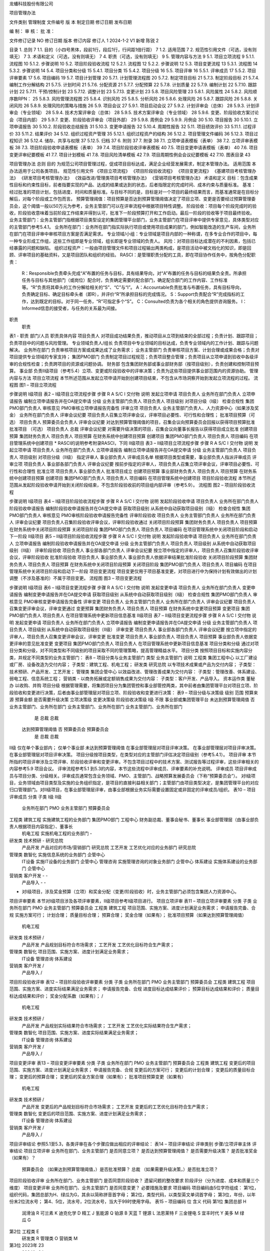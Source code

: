


龙蟠科技股份有限公司



项目管理办法

文件类别	管理制度
文件编号
版    本
制定日期
修订日期
发布日期


编    制：				审    核：				批    准：

文件修订记录
NO	修订日期	版本	修订内容	修订人
1	2024-1-2	V1	新增	陈锐
2












 
目录
1.	总则	7
1.1.	目的（小四号黑体，段前1行，段后1行，行间距1倍行距）	7
1.2.	适用范围	7
2.	规范性引用文件（可选，没有则填无）	7
3.	术语和定义（可选，没有则填无）	7
4.	职责（可选，没有则填无）	9
5.	管理内容与方法	9
5.1.	项目立项流程	9
5.1.1.	流程图	10
5.1.2.	步骤说明	10
5.2.	项目阶段验收流程	12
5.2.1.	流程图	12
5.2.2.	步骤说明	12
5.3.	项目变更流程	13
5.3.1.	流程图	14
5.3.2.	步骤说明	14
5.4.	项目分类和分级	15
5.4.1.	项目分类	15
5.4.2.	项目分级	16
5.5.	项目评审	16
5.5.1.	评审成员	17
5.5.2.	项目评审要素	17
5.6.	项目编码	19
5.7.	项目计划管理	20
5.7.1.	计划管理流程图	20
5.7.2.	制定项目目标	21
5.7.3.	制定阶段目标	21
5.7.4.	编制工作分解结构	21
5.7.5.	计划时间	21
5.7.6.	分配资源	21
5.7.7.	分配预算	22
5.7.8.	计划质量	22
5.7.9.	编制计划	22
5.7.10.	跟踪计划	22
5.7.11.	干预/控制计划	23
5.7.12.	调整计划	23
5.7.13.	变更计划	23
5.8.	项目风险管理	23
5.8.1.	风险属性	24
5.8.2.	风险顺序数RPN：	25
5.8.3.	风险管理流程图	25
5.8.4.	识别风险	25
5.8.5.	分析风险	26
5.8.6.	处理风险	26
5.8.7.	跟踪风险	26
5.8.8.	关闭风险	26
5.8.9.	处理风险的策略与措施	26
5.9.	项目会议	27
5.9.1.	项目启动会议	27
5.9.2.	计划评审会（总体）	28
5.9.3.	计划评审会（专业领域）	28
5.9.4.	技术方案评审会（总体）	28
5.9.5.	技术方案评审会（专业领域）	28
5.9.6.	变更、阶段验收方案讨论会（项目内部）	29
5.9.7.	变更、阶段验收评审会（项目外部）	29
5.9.8.	周例会	29
5.9.9.	月例会	30
5.10.	项目报告	30
5.10.1.	立项申请报告	30
5.10.2.	阶段验收总结报告	31
5.10.3.	变更申请报告	32
5.10.4.	周期性报告	32
5.11.	项目绩效评价	33
5.11.1.	过程评价	33
5.11.2.	结果评价	34
5.12.	组织过程资产管理	35
5.12.1.	组织过程资产的结构	36
5.12.2.	项目管理文件编码	36
5.12.3.	项目过程知识	36
5.12.4.	储存、共享与权限	37
5.12.5.	归档	37
6.	附则	37
7.	附录	38
7.1.	立项申请表模板（表单）	38
7.2.	立项评审表模板	38
7.3.	项目阶段验收申请表模板（表单）	39
7.4.	项目阶段验收评审表模板	40
7.5.	项目变更申请表模板（表单）	40
7.6.	项目变更评审纪要模板	41
7.7.	项目计划模板	41
7.8.	项目风险清单模板	42
7.9.	项目周期性例会会议纪要模板	42
7.10.	图表目录	43
 
项目管理办法
总则
目的
为规范公司项目管理过程，促成项目目标达成，满足企业经营发展需求，制定本管理办法。
适用范围
本办法适用于公司各类项目。
规范性引用文件
《项目立项流程》
《项目阶段验收流程》
《项目变更流程》
《基建项目考核管理办法》
《研发项目考核管理办法》
《效益改进/管理类项目考核管理办法》
《营销项目考核管理办法》
术语和定义
目标：包含成果性目标和约束性目标，前者指要实现的产品、达成的结果或达到的状态，后者指限定的完成时间、成本约束与质量标准。
基准：经过批准的项目计划，包括进度、时间和质量标准。与目标不同的是，目标是对一个项目的最终结果而言，而基准通常是在目标分解后，对每个阶段或工作包而言。
预算管理阈值：项目预算是否达到预算管理阈值决定了项目立项、变更是否要经过预算管理委员会，这个阈值一般以50万元为参考，业务主管部门可以在评审流程中根据项目特性调整。
阶段验收：项目每个阶段完成时的验收，阶段验收意味着当前阶段工作结束并得到认可，批准下一阶段预算打开和工作启动。最后一阶段的验收等于项目最终验收。
业务主管部门：业务主管部门指根据项目类型设定的集团管理平台部门，业务主管部门在项目评审中提供专家意见，具体类型对应的主管部门参考5.4.1。
业务所在部门：业务所在部门指实际执行项目或使用项目成果的部门，例如智能改造的生产车间，业务所在部门在项目评审中审核项目方案是否满足需求。
专业领域/小组：专业领域是项目内部的一种称谓，在多专业合作的项目中，每一种专业形成工作组，这些工作组即是专业领域，组长即是专业领域的负责人。
风险：对项目目标达成潜在的不利因素，包括已经暴露的问题和缺陷。
组织过程资产：一般由项目管理文件和项目过程输出两类构成，是项目活动中被文档化的知识，即是回顾、评审项目的基础资料，又是项目团队和组织的经验。
RASCI：是管理职责分配的工具，即在项目协作任务中，按角色分配职责：
	R：Responsible负责牵头完成“A”布置的任务与目标，具有结果导向，对“A”布置的任务与目标的结果负全责。所承担任务与目标与其他部门（或岗位）配合时，负责确定需要的配合部门，确定配合部门的工作内容、工作标准等。“R”负责将其牵头的工作分解给相关的“S”、“C”与“I”。
	A：Accountable负责批准与布置任务，具有目标导向，负责确定目标、确定目标牵头者（即R），并评价“R”所承担目标的完成情况。
	S：Support负责配合“R”完成指标的工作，达到既定的目标。对于同一任务，“R”可指定多个“S”。
	C：Consulted负责为各个相关的角色提供咨询服务。
	I：Informed信息的接受者，与任务的关系最为间接。
职责
	职责
表1 - 职责
部门/人员	职责具体内容
项目负责人	对项目成功结果负责，推动项目从立项到结束的全部过程；负责计划、跟踪项目；负责项目中的问题与风险管理。
专业领域负责人/组长	负责项目中专业领域的目标达成，负责专业领域内的工作计划、跟踪与问题解决。
业务所在部门	负责审核项目方案或成果达成了业务需求；
业务主管部门	负责审核项目方案、计划合理或成果合格；负责对项目提供专业领域的专家支持；
集团PMO部门	负责制定项目过程规范；负责项目整合管理；负责项目从立项申请到验收中各级评审的合规性检查；负责跨项目的资源或问题协调。
财务部	包含集团财务部或事业部财务部（按项目级别），负责创建和控制项目预算。
事业部	负责Ⅱ级项目（参考5.4）立项、变更或阶段验收中的评审决策；负责为这些项目提供事业部范围内的资源协助。
管理内容与方法
项目立项流程
本节所述范围从发起立项申请开始到创建项目结束，不包含从市场洞察开始到发起立项流程的过程。
流程图
图1 – 项目立项流程

步骤说明
Ⅰ级项目
表2 – Ⅰ级项目立项流程步骤
步骤	R	A	S/C	I	交付物	说明
发起立项申请	项目负责人		业务所在部门负责人		立项申请报告	编制立项申请报告并在OA提交申请
分级	业务主管部门负责人			项目负责人	项目级别	对项目分级（Ⅰ级）
检查合规性	集团PMO部门负责人				审核意见	PMO审核立项申请报告完备性
评审立项	项目负责人	业务主管部门负责人、人力资源中心（如果涉及奖金）	业务所在部门负责人		评审会议纪要	项目负责人召集立项评审会议，评审项目必要性、可行性和合理性；
批准项目预算（可选）	项目负责人	预算委员会负责人			评审会议纪要	对达到预算管理阈值的项目，召集会议向预算委员会回报以获得项目预算批准
批准项目
（可选）	项目负责人	总裁			评审会议纪要	对需要升级决策的项目，召集会议向董事长报告以获得项目成立批准
创建项目预算	集团财务负责人			项目负责人	项目预算	在财务系统中创建项目预算
创建项目	集团PMO部门负责人			项目负责人	项目编码	在项目管理系统中创建项目
* RASCI的说明参考附录RASCI，下同
Ⅱ级项目
表3 – Ⅱ级项目立项流程步骤
步骤	R	A	S/C	I	交付物	说明
发起立项申请	项目负责人		业务所在部门负责人		立项申请报告	编制立项申请报告并在OA提交申请
分级	业务主管部门负责人			项目负责人	项目级别	对项目分级（Ⅱ级）
指定评审人	事业部负责人				评审成员名单	根据项目类型或需要，事业部负责人指派评审成员
评审立项	项目负责人	事业部各部门负责人			评审会议纪要	按前步指定的评审人，项目负责人召集立项评审会议，评审项目必要性、可行性和合理性
批准立项	项目负责人	事业部负责人				批准项目成立
创建项目预算	事业部财务负责人			项目负责人	项目预算	在财务系统中创建项目预算
创建项目	集团PMO部门负责人			项目负责人	项目编码	在项目管理系统中创建项目
项目阶段验收流程
本节所述范围从发起阶段验收申请开始到关闭阶段结束，不包含阶段验收前的项目组内部评审（参考5.9）。
流程图
图2 – 项目阶段验收流程

步骤说明
Ⅰ级项目
表4 – Ⅰ级项目阶段验收流程步骤
步骤	R	A	S/C	I	交付物	说明
发起阶段验收申请	项目负责人		业务所在部门负责人		阶段验收申请报告	编制阶段验收申请报告并在OA提交申请
获取项目级别						从系统中自动获取项目级别（Ⅰ级）
检查合规性	集团PMO部门负责人				审核意见	PMO审核阶段验收申请报告完备性
评审阶段验收	项目负责人	业务主管部门负责人	业务所在部门负责人		评审会议纪要	项目负责人召集阶段验收评审会议，评审阶段验收通过
关闭项目阶段预算	集团财务负责人			项目负责人	项目预算	在财务系统中关闭项目阶段预算
关闭项目阶段	集团PMO部门负责人			项目负责人	项目编码	在项目管理系统中关闭项目阶段和启动下一阶段
Ⅱ级项目
表5 – Ⅱ级项目阶段验收流程步骤
步骤	R	A	S/C	I	交付物	说明
发起阶段验收申请	项目负责人		业务所在部门负责人		立项申请报告	编制阶段验收申请报告并在OA提交申请
分级	业务主管部门负责人			项目负责人	项目级别	从系统中自动获取项目级别（Ⅱ级）
评审阶段验收	项目负责人	事业部各部门负责人			评审会议纪要	按立项中指定的评审人，项目负责人召集阶段验收评审会议，评审阶段验收
批准阶段验收	项目负责人	事业部负责人				事业部负责人依据评审结果批准阶段验收
关闭项目阶段预算	集团财务负责人			项目负责人	项目预算	在财务系统中关闭项目阶段预算
关闭项目阶段	集团PMO部门负责人			项目负责人	项目编码	在项目管理系统中关闭项目阶段和启动下一阶段
项目变更流程
项目变更仅用于项目基准变更，对项目进行中为保持计划有效做出的计划调整（不涉及基准的）不属于项目变更。
流程图
图3 – 项目变更流程

步骤说明
Ⅰ级项目
表6 – Ⅰ级项目变更流程步骤
步骤	R	A	S/C	I	交付物	说明
发起变更申请	项目负责人		业务所在部门负责人		变更申请报告	编制变更申请报告并在OA提交申请
获取项目级别						从系统中自动获取项目级别（Ⅰ级）
检查合规性	集团PMO部门负责人				审核意见	PMO审核变更申请报告完备性
评审变更	项目负责人	业务主管部门负责人	业务所在部门负责人		评审会议纪要	项目负责人召集变更评审会议，评审变更通过
变更预算	集团财务负责人			项目负责人	项目预算	在财务系统中变更项目预算
变更项目	集团PMO部门负责人			项目负责人		在项目管理系统中更新项目信息基准
Ⅱ级项目
表7 – Ⅱ级项目变更流程步骤
步骤	R	A	S/C	I	交付物	说明
发起变更申请	项目负责人		业务所在部门负责人		立项申请报告	编制变更申请报告并在OA提交申请
分级	业务主管部门负责人			项目负责人	项目级别	从系统中自动获取项目级别（Ⅱ级）
评审变更	项目负责人	事业部各部门负责人			评审会议纪要	按立项中指定的评审人，项目负责人召集变更评审会议，评审变更
批准变更	项目负责人	事业部负责人		项目负责人	项目预算	事业部负责人依据变更评审的意见批准变更
变更项目	集团PMO部门负责人			项目负责人		在项目管理系统中更新项目信息基准
项目分类和分级
通过对项目分类和分级，对不同类型和不同级别的项目采取不同的管理策略，提高管理精益水平。
项目分类
按照项目目标和实施内容分类，并规定不同类型的业务主管部门：
表8 – 项目分类与业务主管部门
类型	业务主管部门	说明
工程类	集团工程中心	以工厂建设或厂房、设备改造为交付内容；
子类型：建筑工程、机电工程；
研发类	研究总院	以专项技术成果或产品为交付内容；
子类型：技术预研、产品开发、工艺开发；
管理类	集团企管中心	以效益改进、管理改善成果为交付内容：
子类型：管理改善、体系建设、弱电工程、信息系统工程；
营销类	-	以商务拓展或定额销售成果为交付内容：
子类型：客户开发、产品导入。
资本运作类	董秘办	以收购、并购
项目分级
根据管理需要，将集团项目分为集团管控和事业部管控两类，其中前者由集团管理平台对项目立项、阶段验收和变更进行决策，后者由事业部管理层对项目立项、阶段验收和变更进行决策：
表9 – 项目分级与决策级
级别	范围	预算来源	预算金额	是否需要升级决策	立项决策级	变更决策级	阶段验收决策级
Ⅰ级	不限	事业部或集团管理平台	未达到预算管理阈值	否	业务主管部门、业务所在部门	业务主管部门、业务所在部门	业务主管部门、业务所在部门
				是	总裁	总裁
			达到预算管理阈值	否	预算委员会	预算委员会
				是	总裁	总裁
Ⅱ级	仅在单个事业部内； 	仅单个事业部	未达到预算管理阈值		在事业部管理层对项目评审决策。	在事业部管理层对项目评审决策。	在事业部管理层对项目评审决策。
项目分级按项目类型，在类型对应的主管部门评估决定项目级别（参考5.4.1）。
项目评审
本节所指的项目评审涉及立项评审、阶段验收评审和变更评审。不包含项目过程中的技术方案、测试报告等过程评审，这些评审相关的内容参考5.9 项目会议。
评审流程参考5.1 到5.3的内容，本节这些流程中评审成员、评审要素的补充说明。
评审成员
项目评审成员与项目分类、分级相关。评审成员通常包含业务领域、PMO、主管部门、战略预算发展委员会（下称“预算委员会”）。
对Ⅰ级项目，业务领域由项目类型及实施的业务组织指定，是项目的直接利益相关部门；主管部门由项目类型决定，是集团管理平台的对应归口管理部门。对Ⅱ级项目，在事业部管理层评审，由事业部根据业务实际需要设置固定或非固定的评审成员/组织。
表10 – 项目评审成员
分类	子类	Ⅰ级	Ⅱ级
		业务所在部门	PMO	业务主管部门	预算委员会
工程类	建筑工程	实施建筑工程的业务部门	集团PMO部门	工程中心	财务副总裁、董事会秘书、董事长	事业部管理层（由事业部负责人根据项目内容指定）、董事长
	机电工程	实施机电工程的业务部门		-
研发类	技术预研	-		研究总院
	产品开发	产品对应的市场/营销部门		研究总院
	工艺开发	工艺优化对应的业务部门		研究总院
管理类	数智化	实施信息系统的业务部门		企管中心
	IT设备	实施IT设备的业务部门		企管中心
	管理咨询	实施管理咨询的对象业务部门		企管中心
	体系建设	实施体系建设的业务部门		企管中心
营销类	客户开发	-		-
	产品导入	-		-
* 对Ⅰ级项目，涉及奖金预算（立项）和奖金分配（变更/阶段验收）时，业务主管部门必须包含集团人力资源中心。
项目评审要素
本节对Ⅰ级项目涉及各项评审要素，Ⅱ级项目参考Ⅰ级项目进行。
项目立项评审
表11 – 项目立项评审要素
分类	子类	业务所在部门	PMO	业务主管部门	预算委员会
工程类	建筑工程	项目范围、实施方案、进度计划满足业务需求；	申请报告完备、合规	实施方案可行；
计划合理；
质量目标合理；
预算合理；
奖金合理（如果有）；	批准项目预算（如果达到预算管理阈值）
	机电工程
研发类	技术预研	/
	产品开发	产品规划目标符合市场需求；
	工艺开发	工艺优化目标符合生产需求；
管理类	数智化	项目范围、实施方案、进度计划满足业务需求；
	IT设备
	管理咨询
	体系建设
营销类	客户开发	/
	产品导入	/
项目阶段验收评审
表12 – 项目阶段验收评审要素
分类	子类	业务所在部门	PMO	业务主管部门	预算委员会
工程类	建筑工程	项目范围、实施方案、进度实际结果满足业务需求；	申请报告完备、合规	进度目标达成结果评价；
预算目标达成结果和评价；
质量目标达成结果和评价；
奖金分配系数（如果有）；	/
	机电工程
研发类	技术预研	/
	产品开发	产品规划实际结果符合市场需求；
	工艺开发	工艺优化实际结果符合生产需求；
管理类	数智化	项目范围、实施方案、进度实际结果满足业务需求；
	IT设备
	管理咨询
	体系建设
营销类	客户开发	/
	产品导入	/
项目变更评审
表13 – 项目变更评审要素
分类	子类	业务所在部门	PMO	业务主管部门	预算委员会
工程类	建筑工程	变更后的项目范围、实施方案、进度计划满足业务需求；	申请报告完备、合规	变更后的方案可行；
变更后的计划合理；
变更后的质量目标合理；
变更后的预算合理；
变更后的奖金方案合理（如果有）；	批准项目预算变更（如果有）
	机电工程
研发类	技术预研	/
	产品开发	变更后的产品规划目标符合市场需求；
	工艺开发	变更后的工艺优化目标符合生产需求；
管理类	数智化	变更后的项目范围、实施方案、进度计划满足业务需求；
	IT设备
	管理咨询
	体系建设
营销类	客户开发	/
	产品导入	/
项目评审结论
参照5.1至5.3，各类评审在各个步骤应做出相应的评审结论：
表14 – 项目评审结论
评审类别	步骤/立项评审主体	评审结论
项目立项评审	业务所在部门、业务主管部门	是否同意立项？
是否达到预算管理阈值？
是否需要升级决策？
是否批准奖金（如果有）？
	预算委员会	（如果达到预算管理阈值，）是否批准预算？
	总裁	（如果需要升级决策，）是否批准立项？
项目阶段验收评审	业务所在部门、业务主管部门	是否同意阶段验收？
遗留问题的整改要求
阶段评分（分为进度、成本和质量三个维度）
项目变更评审	业务所在部门、业务主管部门	是否同意变更？
必要措施及要求
项目编码
项目编码由5位字符组成：
第1位，组织代码，集团总部为H、绿瓜为G，其余以简称拼音首字母；
第2位，类型代码，以类型英文单词首字母；
第3位，年份，以年份末2位流水号；
第4、5位，流水号，2位流水号，当大于99时使用字母。
表15 – 项目编码
位	含义	代码
第1位	集团总部	H
	润滑油	R
	可兰素	K
	迪克化学	D
	精工	J
	氢能源	Q
	铂源	B
	天蓝	T
	锂源	L
	法恩莱特	F
	三金锂电	S
	宜丰时代	Y
	美多	M
	绿瓜	G
第2位	工程类	E
	研发类	R
	管理类	O
	营销类	M
第3位	2023年	23
	2024年	24
	…	…
第4、5位	（流水）1-99号	01-99
	100-109号	A0-A9
	110-119号	B0-B9
	…	…
例如，项目编码“LM 2317”代表：锂源事业部（L），市场营销类（M），23年（23），第17个项目（17）。
项目计划管理
项目计划管理的必要前提是依据项目目标制定工作分解结构，于目标一样，计划包含时间、成本、质量的要素。项目计划管理的过程包含编制计划、跟踪计划、调整计划、变更计划和复盘计划。
计划管理流程图
图4 – 计划管理流程

制定项目目标
项目目标包含成果性目标和约束性目标。其中，成果性目标指项目要交付的成果或达成的状态，约束性目标主要包含项目的时间限制、成本约束和质量标准。
制定阶段目标
为项目设定阶段并将项目目标分解为阶段目标，阶段目标作为项目阶段总结评价基准。
编制工作分解结构
工作分解结构以可交付成果为导向，对项目要素进行的分组，它归纳和定义了项目的整个工作范围。编制工作分解结构通常按交付物、时间阶段或专业领域进行，遵循以下的原则：
100%原则：包括项目范围所定义的全部100%的工作内容；
使用名词：关注交付物和将导致最终交付物的任务；
互斥性：没有必要为已经包含在另一个任务中的工作分解出单独的任务。如果某项工作因为与另一个任务紧密相关而已被包含在一个任务中，那么就不需要将其作为一个独立的任务。
适度深入：在WBS中可以对子任务进行很详细的细分。WBS需要详细，但不能详细到让人感到困惑。理想情况下，最好是保持在三到五个级别以内。
计划时间
依据项目的时间目标，对工作分解结构中的阶段/工作包计划时间，通常根据项目的计划完成日期和每个阶段/工作包的工期逆向推理各个工作包的计划开始时间和计划完成时间。
分配资源
为工作分解结构中的每个阶段/工作包分配资源，资源包含人力资源、关键设备物资等需要特别部署安排的内容。
分配预算
为工作分解结构中的每个阶段/工作包分配预算，预算代表了项目成本控制水平。结合当前实际，对非研发项目分配预算时主要考虑采购费用，对研发项目分配预算时主要考虑采购费用和研发人员工时，其中工时以“人*天为单位”。
计划质量
为工作分解结构中的阶段/工作包设定质量标准，质量标准必须以交付物和文档作为评价对象，明确测量方法和评价标准。
编制计划
无论是编制工作分解还是编制项目计划，都推荐采取团队共创的模式进行，相比一人独自编制，多专业的团队合作往往带来更有价值的专家意见和更精益的结果输出。一般地分为以下三个步骤进行：
	总体分解：项目负责人与各个专业负责人（立项时指定）将项目目标按交付物/时间阶段/专业领域进行初步分解成工作包，识别每个工作包的依赖关系，确认每个工作包的时间、成本与质量约束，这些工作包的约束应在各专业之间充分达成共识。这一步分解的目的是梳理关键里程碑。
	专业领域分解：各个专业负责人联合本专业内的成员，对本专业负责的工作包进行分解，这一步分解的目的是得到可执行、可衡量的项目任务。任务必须有唯一负责人、确定的时间以及明确的交付物。
	联合评审：项目负责人与各个专业负责人对计划进行评审，评审通过的计划作为项目管理的效力文件使用。
跟踪计划
对已制定的计划，通过每周回顾进行跟踪，回顾或跟踪内容包括。
对已完成的任务：记录完成时间、实际成本、质量检查结果（对有质量标准的工作包参考5.7.6）、描述完成的结果。
对进行中的任务：记录当前状态（正常/有风险），描述当前进展。
对延期的任务：记录当前状态（延期），描述当前进展，记录下一步行动策略。
干预/控制计划
在跟踪计划中，项目管理团队要对项目计划进行必要干预和控制，以保证计划按期望达成，主要包含以下两种：
干预进度：对可能延期的项目，采取干预策略（例如增加资源、调整顺序等）降低延期风险或保证进度目标达成。
干预质量：对关键的质量要求，采取干预策略（例如增加资源、成立专门工作组等）降低质量风险，保证质量目标达成。
控制预算：对进行中的任务，当实际成本接近预算时提出预警，当实际成本超过预算时冻结费用或要求发起变更。
调整计划
当计划失效时，需要调整计划。计划失效指当前计划的时间、成本或质量标准已确认不可实现（例如剩余时间超过了必要工期或预算不足以完成剩余工作）。
调整计划意味着对未完成的工作重新编制计划，参考5.7.6 编制计划。
变更计划
当调整计划影响了项目的目标（指项目最终的目标），需要变更计划。变更计划参考5.3 项目变更流程。
项目风险管理
项目风险包含影响、来源、程度等各种属性。项目风险管理包含风险识别、风险分析、风险处置、风险跟踪和风险复盘。
本节所指的项目风险既包括潜在的不利因素，也包括已经暴露的问题和缺陷（这些已经暴露的问题和缺陷，可以视作对项目未来目标的潜在风险）。
风险属性
风险有以下属性：
	状态：打开和关闭，标示风险当前状态；
	创建人：首先识别到风险的人；
	影响类型：通常有时间、进度和质量，可以按需增加类型如客户满意；
	来源类型：通常有市场、技术、人力资源、管理流程、财务等，可按需以职能领域增加类型；
	影响程度：通常有轻微、一般、严重和特别严重，在计算RPN时，这些影响程度的权重分别为1、2、3、10（参考5.8.2 风险顺序数RPN）；
	轻微：有影响但可以接受，对项目中其他任务的影响可忽略；
	一般：对项目中其他任务有影响，对项目最终目标的影响可忽略。
	严重：对项目中其他任务有影响，对项目最终目标有影响，可能导致延期或预算超过基准；
	特别严重：可能导致项目中止。
	紧急程度：通常有提示、一般、紧急和特别紧急，在计算RPN时，这些紧急程度的权重分别为1、2、3、10（参考5.8.2 风险顺序数RPN）；
	提示：需要处理，但不紧急，甚至可以不计划时间；
	一般：需要在一段时间内处理，时间宽松，预计可以按时完成处理；
	紧急：需要在限定的时间内处理，时间紧迫，不一定能按期处理完成；
	特别紧急：必须立即处理，时间非常紧迫，很大可能不能按期处理完成。
	RPN：标示整个项目风险的量级，用来评价项目总体风险水平，或在项目间进行比较，参考5.8.2 风险顺序数RPN；
	风险描述：描述风险内容；
	风险根因：造成风险的根因；
	创建时间：首次识别风险的时间，用来跟踪风险生命周期；
	风险记录：从创建开始，周期回顾和记录风险的信息，包括发展情况、处置行动的效果和新的策略等，记录中包含时间戳；
风险顺序数RPN：
风险顺序数RPN是结合影响程度和紧急程度制定的衡量变量，一定程度上代表了风险的处理优先级，辅助管理者保持对焦点的注意力。因为RPN在不同项目中采取了相似的衡量标准（参考5.8.1），在项目整合管理中，也可以使用RPN。RPN的计算公式为：
RPN=影响程度权重×紧急程度权重
风险管理流程图
图5 – 风险管理流程

识别风险
风险来源有以下场景和活动：
	项目规划：当项目前期规划时，项目管理团队根据项目目标识别项目风险，这些风险可能不够具体，但通常是项目最为突出的风险；
	跟踪项目计划：当跟踪项目计划时，捕获到偏差或潜在的偏差，意味着风险，这些风险通常更具体，需要注意的是偏差包括时间、成本和质量多个领域；
	突发事件：项目突发事件可能是风险，例如突发的质量/安全问题；
	其他：在项目执行过程中，每个专业领域都识别到自身领域的风险。
识别项目风险中，项目负责人将可能是的风险记录入册。
分析风险
分析风险通常由项目管理团队集团完成，按以下的步骤进行（以下涉及的定义参考5.8.1）：
	确认风险是否确实；
	确认风险来源和影响类型；
	分析风险影响程度和紧急程度；
	分析风险根因；
	制定风险应对策略；
	制定处理风险的具体措施计划与责任人；
分析风险的场景是项目例会或专题会议（参考5.9）。
处理风险
依据5.8.5 分析风险中制定的措施计划处理风险，并及时反馈处理结果。
跟踪风险
项目管理团队定期跟踪风险的发展和已执行应对措施的效果，并在项目例会/专题会议中反馈这些风险发展或措施效果的信息，以便及时调整应对风险的策略或做出新的措施计划。
关闭风险
当风险完成时，关闭风险，关闭风险需要由风险创建人参与评估，并推荐在项目例会/专题会中集体决议。
处理风险的策略与措施
制定风险应对策略时，注意以下原则。风险应对策略通常有减轻、规避、转移和接受，它们的定义是：
减轻：指采取措施降低风险发生的可能性（概率）者是减少损失（程度）；
规避：指放弃有风险的行为以避免损失；
转移：通过协议或条约，将风险转移给他方；
接受：当以上措施都无效时，考虑承担风险，但承担风险往往意味着做好承担的准备例如准备应付资金等。
项目会议
本节所述会议不涉及项目立项、变更和阶段验收的评审会议，这些内容参考5.1至5.3。
项目过程中通过开展项目会议进行项目沟通，以支撑各种项目管理活动例如计划管理和风险管理。这些会议通常有以下的类型：
	项目启动会议：召集项目全体团队，宣布项目正式启动。
	计划评审会：包含但不限于编制或评审工作分解结构、项目计划、调整项目计划。
	方案评审会：包含但不限于技术方案评审、测试方案评审、变更方案评审、阶段验收方案评审；
	专题会：包含但不限于严重或紧急的风险讨论、质量问题讨论或突发情况讨论；
	周例会：周例会是每周例行的工作会议，是实现计划跟踪、风险跟踪的主要场景。
项目启动会议
表16 – 项目启动会议
召开时间/频率	宣布项目启动
目的 	宣布项目启动
输出 	项目启动会会议纪要
召集人	项目负责人
参会人	项目全体成员
议程	1. 宣讲立项报告；
2. 明确各专业领域负责人及小组成员分工
计划评审会（总体）
表17 – 计划评审会（总体）
召开时间/频率	1. 项目初级计划编制时讨论
2. 项目详细计划完成时联合评审
目的	制定项目总体计划
输出	项目总体计划、会议纪要
召集人	项目负责人
参会人	专业领域负责人
计划评审会（专业领域）
表18 – 计划评审会（专业领域）
召开时间/频率	各专业领域内详细计划分解时讨论
目的	制定专业领域内工作计划
输出	专业领域内工作计划、会议纪要
召集人	专业领域负责人
参会人	专业领域内小组成员
技术方案评审会（总体）
表19 – 技术方案评审会（总体）
召开时间/频率	1. 项目总体技术方案制定时
2. 涉及多专业领域的技术方案讨论时
目的	制定项目技术方案
输出	项目技术方案、会议纪要
召集人	项目负责人
参会人	专业领域负责人
技术方案评审会（专业领域）
表20 – 技术方案评审会（专业领域）
召开时间/频率	专业领域内方案讨论时
目的	制定专业领域的技术方案
输出	专业领域的技术方案、会议纪要
召集人	专业领域负责人
参会人	小组成员
变更、阶段验收方案讨论会（项目内部）
表21 – 变更、阶段验收方案讨论会（项目内部）
召开时间/频率	变更、阶段验收申请正式发起前
目的/输出	修订、定稿变更、阶段验收申请方案
输出	变更、阶段验收申请方案、会议纪要
召集人	项目负责人
参会人	专业领域负责人
变更、阶段验收评审会（项目外部）
表22 – 变更、阶段验收方案讨论会（项目外部）
召开时间/频率	变更、阶段验收申请流程到评审节点
目的	完成变更、阶段验收评审
输出	变更、阶段验收评审结论、变更、阶段验收评审纪要
召集人	项目负责人
参会人	项目评审成员（参照5.5.1）、专业领域负责人
议程	1. 项目负责人宣讲变更、阶段验收报告
2. 质询与应答
3. 确认评审结论和意见及签字
备注	变更、阶段验收评审会议召开前，必须由专业领域负责人向各自对应领域的业务主管部门完成充分沟通，在取得支持意见的条件下再召集会议。
周例会
表23 – 周例会
召开时间/频率	项目启动后每周一次
目的	1. 回顾跟踪项目计划
2. 分析风险和制定策略
输出	会议纪要
召集人	项目负责人
参会人	专业领域负责人
议程	1. （会前）参照项目计划，回顾完成情况，更新项目计划文件-- 专业领域负责人
2. （会前）整理专业领域内新识别的的风险 – 专业领域负责人
3. 回顾前次会议遗留问题
4. 各专业领域陈述进度与风险
5. 讨论分析风险与制定策略
月例会
表24 – 月例会
召开时间/频率	项目启动后每月一次
目的	1. 回顾跟踪项目计划
2. 分析风险和制定策略
输出	会议纪要
召集人	项目负责人
参会人	专业领域负责人、业务主管部门、总裁（可选）
议程	1. （会前）编写项目月度报告 – 项目负责人
2. 报告项目状态、月度工作进展、计划、风险和升级求助事项
4. 业务主管部门负责人和总裁发言

项目报告
项目报告分为专题报告和周期性报告，其中专题报告包含：立项申请报告、阶段验收总结报告、变更申请报告；周期性报告一般为项目周报。
立项申请报告
目的
立项申请报告实现对项目各个相关方的作用：
表25 – 立项申请报告的作用
对象	目的
投资人/利益干系人		确认项目投资回报预期
	确认时间预期
	确认产品/项目质量预期
	确认需要投入的预算或资源
	了解潜在风险
项目经理		获得预算批准
	获得授权
项目成员		明确项目目标
	明确组织架构、分工和协作关系
协作部门		明确提供的支持的责任、内容及介入时间
要素
按项目类别，立项申请报告包含表单和演示稿，其中表单用于归档，演示稿用于宣讲，包含以下的内容要素：
表26 – 不同项目类型的立项申请报告要素
类别
要素	研发	营销	管理（数字化）	工程	管理（管理改善）	资本类	管理（体系建设）
交付内容
（产品/服务/成果）	●	●	●	●	●	●	●
性能/产能	●		●	●	○	○
市场规模/业务痛点	●	●	●	●	●	●
竞争优势	●	●	●	●		●
经济可行性/投资回报	●	○	●	●	●	●	●
技术方案及可行性	●	○	●	●	○
组织架构	●	●	●	●	●	●	●
计划	●	●	●	●	●	●	●
预算	●	●	●	●	●	●	●
阶段验收总结报告
目的
阶段验收总结报告的目的和作用：
总结阶段执行情况，识别亮点与不足，将之转化到管理改善成果
作为判定阶段成果达成的依据，以关闭当前阶段和启动下一阶段
作为阶段绩效评价的依据
要素
阶段验收总结报告包含表单和演示稿，其中表单用于归档，演示稿用于宣讲，包含以下的内容要素：
项目阶段进度计划基准与实际进度完成结果；
项目阶段预算基准与实际阶段成本；
项目阶段质量标准与实际质量达成情况；
项目阶段复盘：
偏差、不足和根因分析、总结教训
亮点和根因分析、总结经验
可以落实到管理改善的举措
变更申请报告
目的
变更申请报告的目的和作用：
陈述变更内容、原因、影响
作为项目基准改变依据，项目基准将作为项目绩效评价的依据（参考5.11）
要素
变更申请报告包含表单和演示稿，其中表单用于归档，演示稿用于宣讲，包含以下的内容要素：
	变更内容
	变更原因
	变更影响
	降低影响的措施、计划
周期性报告
周期性报告是项目内部和公司理层的关键沟通手段，项目报告的频率一般是1周或1个月，必须包含以下内容：
	项目计划概要：
	以关键里程碑节点描述项目计划；
	对每个里程碑节点以明确的状态（完成/已延期/有风险）标示以反映项目当前状态；
	当期完成的工作摘要（一般在月度报告中）
	项目风险概要：
	当前打开的风险清单，包括风险描述、影响、程度、近期进展等，如需要向上级求助，重点标示出来。
项目绩效评价
项目绩效评价分为过程评价和结果评价两类，可以考虑分别应用于项目结束时的绩效考核和月度绩效考核。
过程评价
过程评价的要素
过程评价是以项目管理过程行为合规性作为评价标准，主要考察工作分解结构、计划、跟踪计划、管理风险、管理质量、管理变更、管理文档、量化绩效、计划失效共计9个维度，其中计划失效时扣分项，其余为加分项，具体的评价指标、分值和评分标准见下表：
表27 – 项目过程评价表
领域	领域权重	指标	权重	评分标准	分值
					-30	-20	0	1	2	3	4	5	6
工作分解结构	10	工作分解包含全部交付物范围	5 	完成比率	/	/	0	20%	40%	60%	80%	100%	/
		工作分解适度具体	5 	完成比率	/	/	0	20%	40%	60%	80%	100%	/
计划	15	每个工作包有明确负责人、时间	3 	完成比率	/	/	0	/	/	100%	/	/	/
		工作包之间有依赖关系	4 	完成比率	/	/	0	25%	50%	75%	100%	/	/
		项目有明确预算	4 	完成比率	/	/	0	25%	50%	75%	100%	/	/
		项目预算分解到工作包	4 	完成比率	/	/	0	25%	50%	75%	100%	/	/
跟踪计划	22	项目状态和状态描述及时、正确	4 	完成比率	/	/	0	25%	50%	75%	100%	/	/
		工作包状态正确	6 	完成比率	/	/	0	15%	30%	45%	60%	75%	100%
		进行中或已完成的工作包有进展报告，迟滞不晚于1周	6 	完成比率	/	/	0	15%	30%	45%	60%	75%	100%
		已发生的成本有记录，迟滞不晚于1周	6 	完成比率	/	/	0	15%	30%	45%	60%	75%	100%
管理风险	18	全面充分识别和记录风险，迟滞不晚于1周	6 	完成比率	/	/	0	15%	30%	45%	60%	75%	100%
		风险中有明确具体的应对措施和负责人	6 	完成比率	/	/	0	15%	30%	45%	60%	75%	100%
		风险信息每周更新，迟滞不晚于1周	6 	完成比率	/	/	0	15%	30%	45%	60%	75%	100%
管理质量	7	识别关键质量控制点和设定质量控制措施	3 	完成比率	/	/	0	/	/	100%	/	/	/
		质量控制点工作包关闭前审查质量控制结果	4 	完成比率	/	/	0	25%	50%	75%	100%	/	/
管理变更	13	在计划调整时保存基线	3 	完成比率	/	/	0	/	/	100%	/	/	/
		创建或调整计划时于团队充分沟通	5 	完成比率	/	/	0	20%	40%	60%	80%	100%	/
		每周一次地项目例会，输出纪要	5 	完成比率	/	/	0	20%	40%	60%	80%	100%	/
管理文档	10	项目管理文档详实（立项、计划、变更、总结）	5 	完成比率	/	/	0	20%	40%	60%	80%	100%	/
		项目过程输出归档详实	5 	完成比率	/	/	0	20%	40%	60%	80%	100%	/
量化绩效	5	输出PV、EV、AC、SPI、CPI	5 	完成比率	/	/	0	/	/	50%	/	100%	/
计划失效
（减分项）	-30	进度计划失效	-30	状态	失效	/	有效	/	/	/	/	/	/
	-20	预算失效	-20	状态	/	失效	有效	/	/	/	/	/	/
过程评价形式
过程评价以项目负责人自评为主要评价方式，集团PMO负责人对自评结果进行抽查校验，修正和通告不符合的自评结果。
在知识管理结构的支持下，不需要项目负责人提供额外的鉴证材料（参考5.12）。
应用
过程评价可应用于项目管理团队和项目成员的月度绩效考核，应用方法和权重由人力资源中心规定。
结果评价
对项目立项申请报告（参考5.10.1）中的交付内容、性能/产能、计划、预算内容，在项目启动阶段将这些目标分解为阶段目标作为项目阶段目标基准。当阶段验收时，参考阶段验收总结申请报告（参考5.10.2）和阶段验收评审结果，评价项目绩效。
结果评价流程图
图6 – 结果评价流程

制定项目目标
在立项申请报告中制定项目目标，当立项申请批准时，项目目标被冻结。
分解项目阶段目标
通常在立项申请报告中将项目目标分解为阶段目标，并在立项申请批准是被冻结成为基准，如未做到，在项目立项后开展计划评审会，完成阶段目标分解，并向集团PMO提交阶项目段目标作为基准。
编制项目阶段验收总结报告
参考5.10.2 编写阶段验收总结报告。
项目阶段验收评审
参考5.2 项目阶段验收流程完成阶段验收评审，并在验收评审纪要（附录7.4）中完成项目阶段评分。
应用
项目阶段评分评价应用于项目阶段考核，该考核可与项目奖金挂钩：在立项时为每个阶段设置项目阶段奖金，并按阶段评分在阶段验收后发放。
对设置项目阶段奖金的项目，必须在立项中明确阶段目标，包括成果和约束。
阶段项目奖金不是立项申请报告的必要内容，如果需要就包含在立项申请报告中。阶段项目奖金的设置参考《基建项目考核管理办法》、《研发项目考核管理办法》、《效益改进/管理类项目考核管理办法》、《营销项目考核管理办法》。
组织过程资产管理
组织过程资产是执行组织所特有并使用的计划、过程、政策、程序和知识库，会影响对具体项目的管理。 组织过程资产包括来自任何 (或所有）项目执行组织的，可用于执行或治理项目的任何工件、实践或知识，还包括来自组织以往项目的经验教训和历史信息。
组织过程资产的结构
组织过程资产通常包括项目管理文档和项目过程知识，组织过程资产的结构并非一成不变，在实际应用中可根据项目实际需要调整结构，以下是一个组织过程资产的结构范例：
表28 – 组织过程资产结构
1级	2级	3级
项目管理文件	输入资料	立项前的输入资料
	计划管理	各个版本的项目计划和计划跟踪信息
	变更管理	变更申请表计划版本变动说明
	风险管理	项目风险清单
	备忘录	项目会议纪要及评审纪要
	项目报告	立项项目报告、变更申请报告、阶段验收报告和周期性报告
项目过程知识	<按WBS编号和级别设置>
项目管理文件编码
项目管理文件包含项目输入资料、计划管理文件、变更管理文件、风险管理文件、备忘录、项目报告等。其中，表单文件都有各自的编码作为项目后缀：
表29 – 项目管理文件编码
类型	后缀	示例
立项申请（表）	CR & 流水号	LM2317-CR1, LM2317-CR20
阶段验收申请表	AC & 流水号	LM2317-AC1, LM2317-AC20
变更申请表	CH & 流水号	LM2317-CH1, LM2317-CH20
评审纪要	RE & 流水号	LM2317-RE1, LM2317-RE20
项目计划	PL & 流水号	LM2317-PL1, LM2317-PL20
备忘录（会议纪要）	ME & 流水号	LM2317-ME1, LM2317-ME20
项目过程知识
项目过程知识是项目各项工作包及任务产生的输出文档，项目过程知识的结构是基于WBS的。以下是一个项目过程知识结构的范例：

储存、共享与权限
储存：为了便于共享，组织过程资产通常在可共享的文件系统中存储，例如云盘或Samba服务器；
共享与权限：在项目内部按需充分共享组织过程资产，尤其是项目管理文档。但对涉及技术保密、财务数据或敏感的采购数据，设定单独的访问权限；集团业务主管部门和PMO部门对项目的组织过程资产有权查阅。
归档
项目关闭后，组织过程资产归档并关闭共享权限，仅限业务主管部门和PMO部门访问。
附则
本办法自2023年会签之日起生效。
本办法的最终解释权归集团PMO部门所有。
附录
立项申请表模板（表单）
表附录.1 – 立项申请表模板（表单）
立项申请表
单据编号：<>
项目名称：
< >
申请人：
< >
申请日期：
< >
项目类型：
< >	预算：
< >	是否超过预算管理阈值？：
 是       否
预测开始时间：
< >	预测完成时间：
< >	预测工期：
< >
可衡量的项目成果：
< >
项目核心成员及分工：
姓名	角色	职责
< >	< >	< >
…	…	…
项目阶段（或里程碑）分解
名称	时间	衡量标准
< >	< >	< >
…	…	…
立项评审表模板
表附录.2 – 立项评审表模板
立项评审表
单据编号：<>
项目名称：
< >
评审申请人：
< >
评审日期：
< >
评审成员：
< >、< >、…
评审结论：
 通过     不通过
是否超过预算管理阈值：
 是       否
是否升级决策：
 是       否
备注（作为通过的补充条件或不通过的理由）：

签字栏：

项目阶段验收申请表模板（表单）
表附录.3 – 项目阶段验收申请表模板（表单）
项目阶段验收申请表
单据编号：<>
项目名称：
< >
评审申请人：
< >
评审日期：
< >
评审成员：
< >、< >、…
阶段计划完成时间：
< >	阶段实际完成时间：
< >	证明材料（附件）：
< >
阶段预算：
< >	阶段实际成本（含未付款）：
< >	阶段实际付款：
< >	证明材料（附件）：
< >
阶段质量目标达成情况：	证明材料
  <第1项…>
  <第2项…>
  …
其他说明：
< >
附件：
< >
签字栏：


项目阶段验收评审表模板
表附录.4 – 项目阶段验收评审表模板
项目阶段验收评审表
单据编号：<>
项目名称：
< >
阶段名称：
< >
评审申请人：
< >
评审日期：
< >
评审成员：
< >、< >、…
评审结论：
 通过     不通过
备注（作为通过的补充条件或不通过的理由）：

签字栏：


项目变更申请表模板（表单）
表附录.5 – 项目变更申请表模板（表单）
项目变更申请表
单据编号：<>
项目名称：
< >
申请人：
< >
申请日期：
< >
评审成员：
< >、< >、…
变更类型（多选）：
 范围       预算       时间       质量标准
变更内容
变更前：
<第1项…>
<第2项…>
…	变更后：
<第1项…>
<第2项…>
…
变更原因：

变更影响：

减轻影响的措施计划：

项目变更评审纪要模板
表附录.6 – 项目变更评审纪要模板
项目变更申请表
单据编号：<>
项目名称：
< >
申请人：
< >
申请日期：
< >
评审成员：
< >、< >、…
变更申请表编号：
< >
评审结论：
 通过     不通过
备注（作为通过的补充条件或不通过的理由）：

签字栏：

项目计划模板
表附录.7 – 项目计划模板
项目计划
项目名称：
更新人 | 最新更新日期：
变更记录：
WBS	进度状态	任务名称	交付物	负责人	基线计划开始时间	基线计划完成时间	计划开始时间	计划完成时间	实际开始实际	实际完成时间	预算	实际成本




项目风险清单模板
表附录.8 – 项目风险清单模板
项目风险清单
项目名称：
更新人 | 最新更新日期：
序号	风险状态	RPN	风险描述	影响类型	来源类型	影响程度	紧急程度	创建时间	创建人	根因	应对措施计划	跟踪者	跟踪信息	关闭日期


项目周期性例会会议纪要模板
表附录.9 – 项目周期性例会会议纪要模板
项目计划
项目名称：
时间：
参会人：
1. 项目回顾
计划中的任务（对应进度计划表）	目标	完成情况



2. 问题&风险
2.1. 进行中的
风险描述	风险跟踪信息



2.2. 新识别的（如果有）
风险描述	措施计划


3. 求助

图表目录
表1 - 职责	5
图1 – 项目立项流程	6
表2 – Ⅰ级项目立项流程步骤	6
表3 – Ⅱ级项目立项流程步骤	7
图2 – 项目阶段验收流程	8
表4 – Ⅰ级项目阶段验收流程步骤	8
表5 – Ⅱ级项目阶段验收流程步骤	9
图3 – 项目变更流程	10
表6 – Ⅰ级项目变更流程步骤	10
表7 – Ⅱ级项目变更流程步骤	11
表8 – 项目分类与业务主管部门	12
表9 – 项目分级与决策级	12
表10 – 项目评审成员	13
表11 – 项目立项评审要素	13
表12 – 项目阶段验收评审要素	14
表13 – 项目变更评审要素	14
表14 – 项目评审结论	14
表15 – 项目编码	15
图4 – 计划管理流程	16
图5 – 风险管理流程	21
表16 – 项目启动会议	23
表17 – 计划评审会（总体）	24
表18 – 计划评审会（专业领域）	24
表19 – 技术方案评审会（总体）	24
表20 – 技术方案评审会（专业领域）	24
表21 – 变更、阶段验收方案讨论会（项目内部）	25
表22 – 变更、阶段验收方案讨论会（项目外部）	25
表23 – 周例会	25
表24 – 月例会	26
表25 – 立项申请报告的作用	26
表26 – 不同项目类型的立项申请报告要素	27
表27 – 项目过程评价表	29
图6 – 结果评价流程	30
表28 – 组织过程资产结构	32
表29 – 项目管理文件编码	32
表附录.1 – 立项申请表模板（表单）	34
表附录.2 – 立项评审表模板	34
表附录.3 – 项目阶段验收申请表模板（表单）	35
表附录.4 – 项目阶段验收评审表模板	36
表附录.5 – 项目变更申请表模板（表单）	36
表附录.6 – 项目变更评审纪要模板	37
表附录.7 – 项目计划模板	37
表附录.8 – 项目风险清单模板	38
表附录.9 – 项目周期性例会会议纪要模板	38
